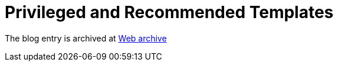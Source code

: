 ////
     Licensed to the Apache Software Foundation (ASF) under one
     or more contributor license agreements.  See the NOTICE file
     distributed with this work for additional information
     regarding copyright ownership.  The ASF licenses this file
     to you under the Apache License, Version 2.0 (the
     "License"); you may not use this file except in compliance
     with the License.  You may obtain a copy of the License at

       http://www.apache.org/licenses/LICENSE-2.0

     Unless required by applicable law or agreed to in writing,
     software distributed under the License is distributed on an
     "AS IS" BASIS, WITHOUT WARRANTIES OR CONDITIONS OF ANY
     KIND, either express or implied.  See the License for the
     specific language governing permissions and limitations
     under the License.
////
= Privileged and Recommended Templates
:page-layout: page
:jbake-tags: community
:jbake-status: published
:keywords: blog entry privileged_and_recommended_templates
:description: blog entry privileged_and_recommended_templates
:toc: left
:toclevels: 4
:toc-title: 


The blog entry is archived at link:https://web.archive.org/web/20170314072045/https://blogs.oracle.com/geertjan/entry/privileged_and_recommended_templates[Web archive]

